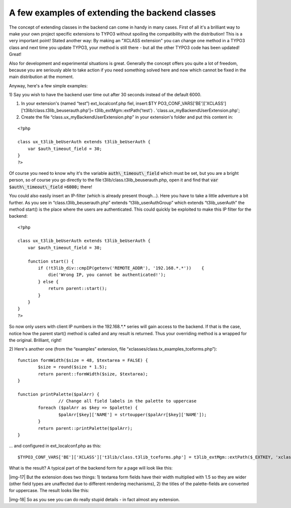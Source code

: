 ﻿.. include:: Images.txt

.. ==================================================
.. FOR YOUR INFORMATION
.. --------------------------------------------------
.. -*- coding: utf-8 -*- with BOM.

.. ==================================================
.. DEFINE SOME TEXTROLES
.. --------------------------------------------------
.. role::   underline
.. role::   typoscript(code)
.. role::   ts(typoscript)
   :class:  typoscript
.. role::   php(code)


A few examples of extending the backend classes
^^^^^^^^^^^^^^^^^^^^^^^^^^^^^^^^^^^^^^^^^^^^^^^

The concept of extending classes in the backend can come in handy in
many cases. First of all it's a brilliant way to make your own project
specific extensions to TYPO3 without spoiling the compatibility with
the distribution! This is a very important point! Stated another way:
By making an "XCLASS extension" you can change one method in a TYPO3
class and next time you update TYPO3, your method is still there - but
all the other TYPO3 code has been updated! Great!

Also for development and experimental situations is great. Generally
the concept offers you quite a lot of freedom, because you are
seriously able to take action if you need something solved here and
now which cannot be fixed in the main distribution at the moment.

Anyway, here's a few simple examples:

1) Say you wish to have the backend user time out after 30 seconds
instead of the default 6000.

#. In your extension's (named “test”) ext\_localconf.php fiel, insert:$TY
   PO3\_CONF\_VARS['BE']['XCLASS']['t3lib/class.t3lib\_beuserauth.php']=
   t3lib\_extMgm::extPath('test') .
   'class.ux\_myBackendUserExtension.php';

#. Create the file “class.ux\_myBackendUserExtension.php” in your
   extension's folder and put this content in:

::

   <?php
   
   class ux_t3lib_beUserAuth extends t3lib_beUserAuth {
       var $auth_timeout_field = 30;
   }
   ?>

Of course you need to know why it's the variable
:code:`auth\_timeout\_field` which must be set, but you are a bright
person, so of course you go directly to the file
t3lib/class.t3lib\_beuserauth.php, open it and find that :code:`var`
:code:`$auth\_timeout\_field` :code:`=6000;` there!

You could also easily insert an IP-filter (which is already present
though...). Here you have to take a little adventure a bit further. As
you see in “class.t3lib\_beuserauth.php” extends
“t3lib\_userAuthGroup” which extends “t3lib\_userAuth” the method
start() is the place where the users are authenticated. This could
quickly be exploited to make this IP filter for the backend:

::

   <?php
   
   class ux_t3lib_beUserAuth extends t3lib_beUserAuth {
       var $auth_timeout_field = 30;
       
       function start() {
           if (!t3lib_div::cmpIP(getenv('REMOTE_ADDR'), '192.168.*.*'))    {
               die('Wrong IP, you cannot be authenticated!');
           } else {
               return parent::start();
           }
       }
   }
   ?>

So now only users with client IP numbers in the 192.168.\*.\* series
will gain access to the backend. If that is the case, notice how the
parent start() method is called and any result is returned. Thus your
overriding method is a wrapped for the original. Brilliant, right!

2) Here's another one (from the “examples” extension, file
“xclasses/class.tx\_examples\_tceforms.php”):

::

   function formWidth($size = 48, $textarea = FALSE) {
           $size = round($size * 1.5);
           return parent::formWidth($size, $textarea);
   }
   
   function printPalette($palArr) {
                   // Change all field labels in the palette to uppercase
           foreach ($palArr as $key => $palette) {
                   $palArr[$key]['NAME'] = strtoupper($palArr[$key]['NAME']);
           }
           return parent::printPalette($palArr);
   }

... and configured in ext\_localconf.php as this:

::

   $TYPO3_CONF_VARS['BE']['XCLASS']['t3lib/class.t3lib_tceforms.php'] = t3lib_extMgm::extPath($_EXTKEY, 'xclasses/class.tx_examples_tceforms.php');

What is the result? A typical part of the backend form for a page will
look like this:

|img-17| But the extension does two things: 1) textarea form fields
have their width multiplied with 1.5 so they are wider (other field
types are unaffected due to different rendering mechanisms), 2) the
titles of the palette-fields are converted for uppercase. The result
looks like this:

|img-18| So as you see you can do really stupid details - in fact
almost any extension.

